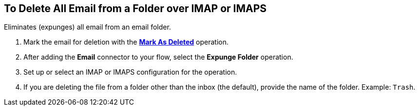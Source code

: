 == To Delete All Email from a Folder over IMAP or IMAPS

[[short_description]]
Eliminates (expunges) all email from an email folder.

[[expunge_folder]]
. Mark the email for deletion with the link:#mark-for-deletion[*Mark As Deleted*] operation.
. After adding the *Email* connector to your flow, select the *Expunge Folder* operation.
. Set up or select an IMAP or IMAPS configuration for the operation.
. If you are deleting the file from a folder other than the inbox (the default), provide the name of the folder. Example: `Trash`.

////
[[errors]]
== Errors
_TODO, error MAPPING_

* EMAIL:RETRY_EXHAUSTED
* EMAIL:ACCESSING_FOLDER
* EMAIL:CONNECTIVITY
////
